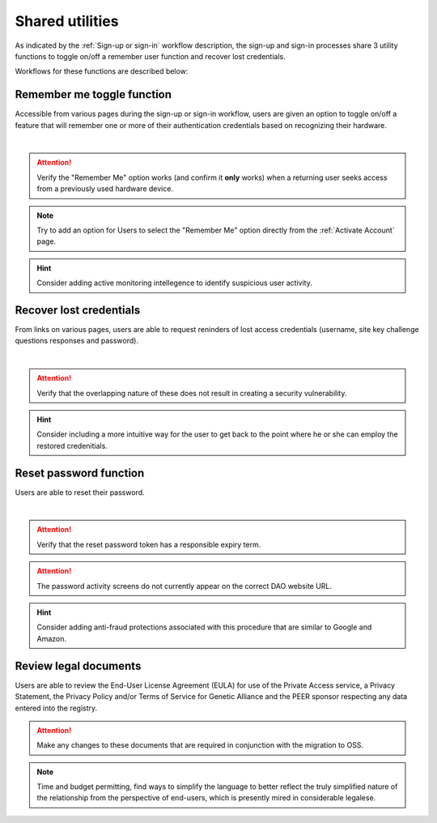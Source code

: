 .. _Sign-in Utlities:

================
Shared utilities
================

As indicated by the :ref:`Sign-up or sign-in` workflow description, the sign-up and sign-in processes share 3 utility functions to toggle on/off a remember user function and recover lost credentials.  

Workflows for these functions are described below:

.. _Remember me function:

Remember me toggle function
***************************

Accessible from various pages during the sign-up or sign-in workflow, users are given an option to toggle on/off a feature that will remember one or more of their authentication credentials based on recognizing their hardware.

.. image:: https://s3.amazonaws.com/peer-downloads/images/TechDocs/Remember+Me+Function.png
    :alt: Remember Me Toggle Workflow
|
.. Attention:: Verify the "Remember Me" option works (and confirm it **only** works) when a returning user seeks access from a previously used hardware device.

.. Note:: Try to add an option for Users to select the "Remember Me" option directly from the :ref:`Activate Account` page.

.. Hint:: Consider adding active monitoring intellegence to identify suspicious user activity.


.. _Recover lost credentials:

Recover lost credentials
************************

From links on various pages, users are able to request reninders of lost access credentials (username, site key challenge questions responses and password). 

.. image:: https://s3.amazonaws.com/peer-downloads/images/TechDocs/Recover+Lost+Credentials.png
    :alt: Recover Lost Credentials Workflow
|
.. Attention:: Verify that the overlapping nature of these does not result in creating a security vulnerability.

.. Hint:: Consider including a more intuitive way for the user to get back to the point where he or she can employ the restored credenitials. 


.. Reset password:

Reset password function
***********************

Users are able to reset their password.

.. image:: https://s3.amazonaws.com/peer-downloads/images/TechDocs/Reset+Password.png
    :alt: Reset Password Workflow
|
.. Attention:: Verify that the reset password token has a responsible expiry term.

.. Attention:: The password activity screens do not currently appear on the correct DAO website URL.

.. Hint:: Consider adding anti-fraud protections associated with this procedure that are similar to Google and Amazon.


.. Review legal docs:

Review legal documents
**********************

Users are able to review the End-User License Agreement (EULA) for use of the Private Access service, a Privacy Statement, the Privacy Policy and/or Terms of Service for Genetic Alliance and the PEER sponsor respecting any data entered into the registry.

.. image:: https://s3.amazonaws.com/peer-downloads/images/TechDocs/Review+Legal+Docs.png
    :alt: Review Legal Documents Utility

.. Attention:: Make any changes to these documents that are required in conjunction with the migration to OSS.

.. Note:: Time and budget permitting, find ways to simplify the language to better reflect the truly simplified nature of the relationship from the perspective of end-users, which is presently mired in considerable legalese.
    
